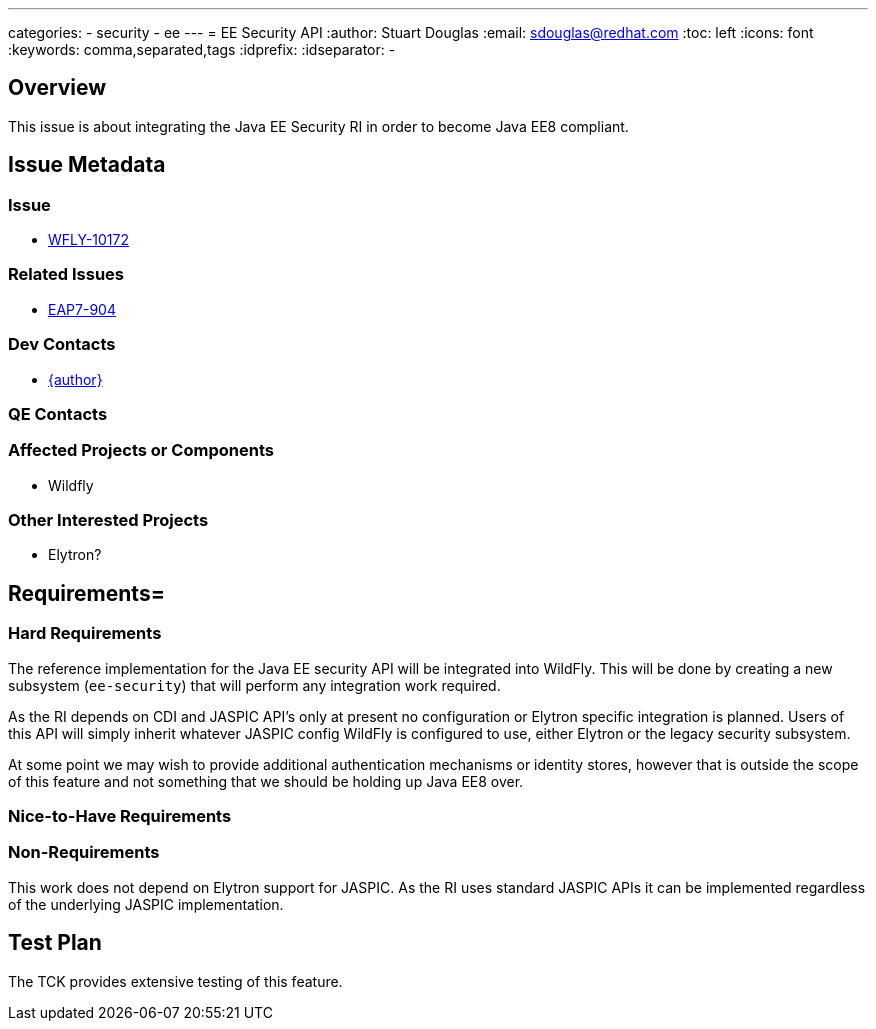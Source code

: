 ---
categories:
  - security
  - ee
---
= EE Security API
:author:            Stuart Douglas
:email:             sdouglas@redhat.com
:toc:               left
:icons:             font
:keywords:          comma,separated,tags
:idprefix:
:idseparator:       -

== Overview

This issue is about integrating the Java EE Security RI in order to become Java EE8 compliant.

== Issue Metadata

=== Issue

* https://issues.redhat.com/browse/WFLY-10172[WFLY-10172]

=== Related Issues

* https://issues.redhat.com/browse/EAP7-904[EAP7-904]

=== Dev Contacts

* mailto:{email}[{author}]

=== QE Contacts

=== Affected Projects or Components

 * Wildfly

=== Other Interested Projects

 * Elytron?

== Requirements=

=== Hard Requirements

The reference implementation for the Java EE security API will be integrated into WildFly. This will be done by creating
a new subsystem (`ee-security`) that will perform any integration work required.

As the RI depends on CDI and JASPIC API's only at present no configuration or Elytron specific integration is planned.
Users of this API will simply inherit whatever JASPIC config WildFly is configured to use, either Elytron or the legacy
security subsystem.

At some point we may wish to provide additional authentication mechanisms or identity stores, however that is outside the
scope of this feature and not something that we should be holding up Java EE8 over.

=== Nice-to-Have Requirements

=== Non-Requirements

This work does not depend on Elytron support for JASPIC. As the RI uses standard JASPIC APIs it can be implemented
regardless of the underlying JASPIC implementation.

== Test Plan

The TCK provides extensive testing of this feature.